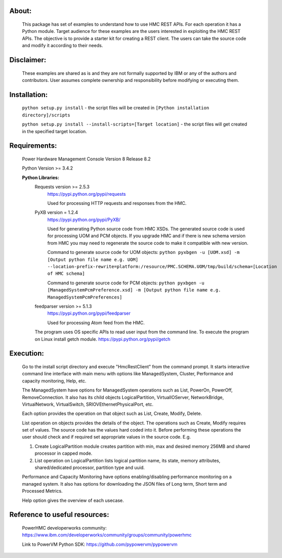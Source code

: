 About:
------
	This package has set of examples to understand how to use HMC REST APIs. For each operation it has a Python module. Target audience for these examples are the users interested in exploiting the HMC REST APIs. The objective is to provide a starter kit for creating a REST client. The users can take the source code and modify it according to their needs.

Disclaimer:
-----------
	These examples are shared as is and they are not formally supported by IBM or any of the authors and contributors. User assumes complete ownership and responsibility before modifying or executing them.

Installation:
-------------	
	``python setup.py install`` - the script files will be created in ``[Python installation directory]/scripts``

	``python setup.py install --install-scripts=[Target location]`` - the script files will get created in the specified target location.

Requirements:
-------------
	Power Hardware Management Console Version 8 Release 8.2
	
	Python Version >= 3.4.2
	
	**Python Libraries:**
		Requests version >= 2.5.3
			https://pypi.python.org/pypi/requests
			
			Used for processing HTTP requests and responses from the HMC.
		
		PyXB version = 1.2.4
			https://pypi.python.org/pypi/PyXB/
			
			Used for generating Python source code from HMC XSDs. The generated source code is used for processing UOM and PCM objects. If you upgrade HMC and if there is new schema version from HMC you may need to regenerate the source code to make it compatible with new version.
		
			Command to generate source code for UOM objects: ``python pyxbgen -u [UOM.xsd] -m [Output python file name e.g. UOM] --location-prefix-rewrite=platform:/resource/PMC.SCHEMA.UOM/tmp/build/schema=[Location of HMC schema]``
		
			Command to generate source code for PCM objects: ``python pyxbgen -u [ManagedSystemPcmPreference.xsd] -m [Output python file name e.g. ManagedSystemPcmPreferences]``
		
		feedparser version >= 5.1.3 
			https://pypi.python.org/pypi/feedparser

			Used for processing Atom feed from the HMC.
		
		The program uses OS specific APIs to read user input from the command line. To execute the program on Linux install getch module.
		https://pypi.python.org/pypi/getch
			 

Execution:
----------
	Go to the install script directory and execute "HmcRestClient" from the command prompt. It starts interactive command line interface with main menu with options like ManagedSystem, Cluster, Performance and capacity monitoring, Help, etc. 

	The ManagedSystem have options for ManagedSystem operations such as List, PowerOn, PowerOff, RemoveConnection. It also has its child objects LogicalPartition, VirtualIOServer, NetworkBridge, VirtualNetwork, VirtualSwitch, SRIOVEthernetPhysicalPort, etc.
	
	Each option provides the operation on that object such as List, Create, Modify, Delete.
	
	List operation on objects provides the details of the object. The operations such as Create, Modify requires set of values. The source code has the values hard coded into it. Before performing these operations the user should check and if required set appropriate values in the source code. E.g.

	1. Create LogicalPartition module creates partition with min, max and desired memory 256MB and shared processor in capped mode.
	2. List operation on LogicalPartition lists logical partition name, its state, memory attributes, shared/dedicated processor, partition type and uuid.

	Performance and Capacity Monitoring have options enabling/disabling performance monitoring on a managed system. It also has options for downloading the JSON files of Long term, Short term and Processed Metrics.

	Help option gives the overview of each usecase.


Reference to useful resources:
------------------------------
	PowerHMC developerworks community: https://www.ibm.com/developerworks/community/groups/community/powerhmc
	
	Link to PowerVM Python SDK: https://github.com/pypowervm/pypowervm
	
